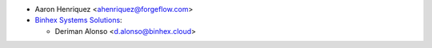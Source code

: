 * Aaron Henriquez <ahenriquez@forgeflow.com>

* `Binhex Systems Solutions <https://binhex.cloud/>`_:

  * Deriman Alonso <d.alonso@binhex.cloud>
